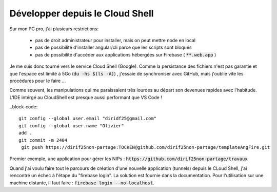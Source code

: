 Développer depuis le Cloud Shell
*********************************
Sur mon PC pro, j'ai plusieurs restrictions:

 * pas de droit administrateur pour installer, mais on peut mettre node en local
 * pas de possibilité d'installer angular/cli parce que les scripts sont bloqués
 * pas de possibilité d'accéder aux applications hébergées sur Firebase ( :code:`**.web.app` )

Je me suis donc tourné vers le service Cloud Shell (Google).
Comme la persistance des fichiers n'est pas garantie et que l'espace est limité à 5Go (:code:`du -hs $(ls -A)`) , j'essaie de synchroniser avec GitHub, mais j'oublie vite les procédures pour le faire ...

Comme souvent, les manipulations qui me paraissaient très lourdes au départ son devenues rapides avec l'habitude.
L'IDE intérgé au CloudShell est presque aussi performant que VS Code !

..block-code::

  git config --global user.email "diridf25@gmail.com"
  git config --global user.name "Olivier"
  add .
  git commit -m 2404
   git push https://dirif25non-partage:TOCKEN@github.com/dirif25non-partage/templateAngFire.git



Premier exemple, une application pour gérer les NIPs : :code:`https://github.com/dirif25non-partage/travaux`

Quand j'ai voulu faire tout le parcours de création d'une nouvelle application (tunnels) depuis le CLoud Shell, j'ai rencontré un échec à l'étape du "firebase login". La solution est fournie dans la documentation. Pour l'utilisation sur une machine distante, il faut faire : :code:`firebase login --no-localhost`.








